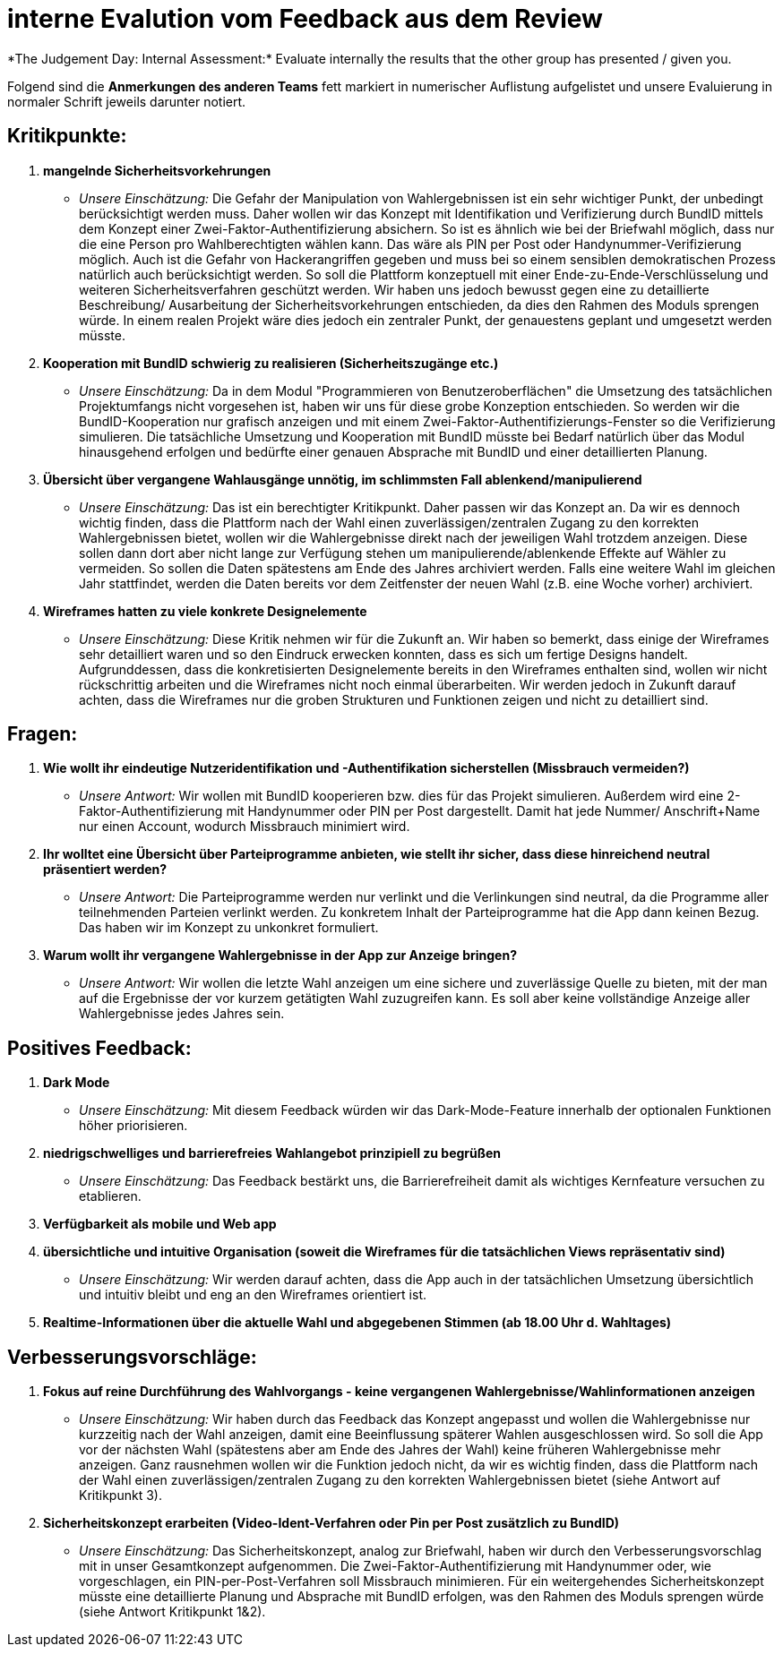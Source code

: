 = interne Evalution vom Feedback aus dem Review
*The Judgement Day: Internal Assessment:* Evaluate internally the results that the other group has presented / given you.

Folgend sind die *Anmerkungen des anderen Teams* fett markiert in numerischer Auflistung aufgelistet und unsere Evaluierung in normaler Schrift jeweils darunter notiert.

== Kritikpunkte:
1. *mangelnde Sicherheitsvorkehrungen*
* _Unsere Einschätzung:_ Die Gefahr der Manipulation von Wahlergebnissen ist ein sehr wichtiger Punkt, der unbedingt berücksichtigt werden muss. Daher wollen wir das Konzept mit Identifikation und Verifizierung durch BundID mittels dem Konzept einer Zwei-Faktor-Authentifizierung absichern. So ist es ähnlich wie bei der Briefwahl möglich, dass nur die eine Person pro Wahlberechtigten wählen kann. Das wäre als PIN per Post oder Handynummer-Verifizierung möglich.
Auch ist die Gefahr von Hackerangriffen gegeben und muss bei so einem sensiblen demokratischen Prozess natürlich auch berücksichtigt werden. 
So soll die Plattform konzeptuell mit einer Ende-zu-Ende-Verschlüsselung und weiteren Sicherheitsverfahren geschützt werden. Wir haben uns jedoch bewusst gegen eine zu detaillierte Beschreibung/ Ausarbeitung der Sicherheitsvorkehrungen entschieden, da dies den Rahmen des Moduls sprengen würde. In einem realen Projekt wäre dies jedoch ein zentraler Punkt, der genauestens geplant und umgesetzt werden müsste.

2. *Kooperation mit BundID schwierig zu realisieren (Sicherheitszugänge etc.)*
* _Unsere Einschätzung:_ Da in dem Modul "Programmieren von Benutzeroberflächen" die Umsetzung des tatsächlichen Projektumfangs nicht vorgesehen ist, haben wir uns für diese grobe Konzeption entschieden. So werden wir die BundID-Kooperation nur grafisch anzeigen und mit einem Zwei-Faktor-Authentifizierungs-Fenster so die Verifizierung simulieren. Die tatsächliche Umsetzung und Kooperation mit BundID müsste bei Bedarf natürlich über das Modul hinausgehend erfolgen und bedürfte einer genauen Absprache mit BundID und einer detaillierten Planung.

3. *Übersicht über vergangene Wahlausgänge unnötig, im schlimmsten Fall ablenkend/manipulierend*
* _Unsere Einschätzung:_ Das ist ein berechtigter Kritikpunkt. Daher passen wir das Konzept an. Da wir es dennoch wichtig finden, dass die Plattform nach der Wahl einen zuverlässigen/zentralen Zugang zu den korrekten Wahlergebnissen bietet, wollen wir die Wahlergebnisse direkt nach der jeweiligen Wahl trotzdem anzeigen. Diese sollen dann dort aber nicht lange zur Verfügung stehen um manipulierende/ablenkende Effekte auf Wähler zu vermeiden. So sollen die Daten spätestens am Ende des Jahres archiviert werden. Falls eine weitere Wahl im gleichen Jahr stattfindet, werden die Daten bereits vor dem Zeitfenster der neuen Wahl (z.B. eine Woche vorher) archiviert.

4. *Wireframes hatten zu viele konkrete Designelemente*
* _Unsere Einschätzung:_ Diese Kritik nehmen wir für die Zukunft an. Wir haben so bemerkt, dass einige der Wireframes sehr detailliert waren und so den Eindruck erwecken konnten, dass es sich um fertige Designs handelt. Aufgrunddessen, dass die konkretisierten Designelemente bereits in den Wireframes enthalten sind, wollen wir nicht rückschrittig arbeiten und die Wireframes nicht noch einmal überarbeiten. Wir werden jedoch in Zukunft darauf achten, dass die Wireframes nur die groben Strukturen und Funktionen zeigen und nicht zu detailliert sind.

== Fragen:
1. *Wie wollt ihr eindeutige Nutzeridentifikation und -Authentifikation sicherstellen (Missbrauch vermeiden?)*
* _Unsere Antwort:_ Wir wollen mit BundID kooperieren bzw. dies für das Projekt simulieren. Außerdem wird eine 2-Faktor-Authentifizierung mit Handynummer oder PIN per Post dargestellt. Damit hat jede Nummer/ Anschrift+Name nur einen Account, wodurch Missbrauch minimiert wird.

2. *Ihr wolltet eine Übersicht über Parteiprogramme anbieten, wie stellt ihr sicher, dass diese hinreichend neutral präsentiert werden?*
* _Unsere Antwort:_ Die Parteiprogramme werden nur verlinkt und die Verlinkungen sind neutral, da die Programme aller teilnehmenden Parteien verlinkt werden. Zu konkretem Inhalt der Parteiprogramme hat die App dann keinen Bezug. Das haben wir im Konzept zu unkonkret formuliert.

3. *Warum wollt ihr vergangene Wahlergebnisse in der App zur Anzeige bringen?*
* _Unsere Antwort:_ Wir wollen die letzte Wahl anzeigen um eine sichere und zuverlässige Quelle zu bieten, mit der man auf die Ergebnisse der vor kurzem getätigten Wahl zuzugreifen kann. Es soll aber keine vollständige Anzeige aller Wahlergebnisse jedes Jahres sein.

== Positives Feedback:
1. *Dark Mode*
* _Unsere Einschätzung:_ Mit diesem Feedback würden wir das Dark-Mode-Feature innerhalb der optionalen Funktionen höher priorisieren.
2. *niedrigschwelliges und barrierefreies Wahlangebot prinzipiell zu begrüßen*
* _Unsere Einschätzung:_ Das Feedback bestärkt uns, die Barrierefreiheit damit als wichtiges Kernfeature versuchen zu etablieren.
3. *Verfügbarkeit als mobile und Web app*
4. *übersichtliche und intuitive Organisation (soweit die Wireframes für die tatsächlichen Views repräsentativ sind)*
* _Unsere Einschätzung:_ Wir werden darauf achten, dass die App auch in der tatsächlichen Umsetzung übersichtlich und intuitiv bleibt und eng an den Wireframes orientiert ist.
5. *Realtime-Informationen über die aktuelle Wahl und abgegebenen Stimmen (ab 18.00 Uhr d. Wahltages)*

== Verbesserungsvorschläge:
1. *Fokus auf reine Durchführung des Wahlvorgangs - keine vergangenen Wahlergebnisse/Wahlinformationen anzeigen*
* _Unsere Einschätzung:_ Wir haben durch das Feedback das Konzept angepasst und wollen die Wahlergebnisse nur kurzzeitig nach der Wahl anzeigen, damit eine Beeinflussung späterer Wahlen ausgeschlossen wird. So soll die App vor der nächsten Wahl (spätestens aber am Ende des Jahres der Wahl) keine früheren Wahlergebnisse mehr anzeigen. Ganz rausnehmen wollen wir die Funktion jedoch nicht, da wir es wichtig finden, dass die Plattform nach der Wahl einen zuverlässigen/zentralen Zugang zu den korrekten Wahlergebnissen bietet (siehe Antwort auf Kritikpunkt 3).

2. *Sicherheitskonzept erarbeiten (Video-Ident-Verfahren oder Pin per Post zusätzlich zu BundID)*
* _Unsere Einschätzung:_ Das Sicherheitskonzept, analog zur Briefwahl, haben wir durch den Verbesserungsvorschlag mit in unser Gesamtkonzept aufgenommen. Die Zwei-Faktor-Authentifizierung mit Handynummer oder, wie vorgeschlagen, ein PIN-per-Post-Verfahren soll Missbrauch minimieren. Für ein weitergehendes Sicherheitskonzept müsste eine detaillierte Planung und Absprache mit BundID erfolgen, was den Rahmen des Moduls sprengen würde (siehe Antwort Kritikpunkt 1&2).